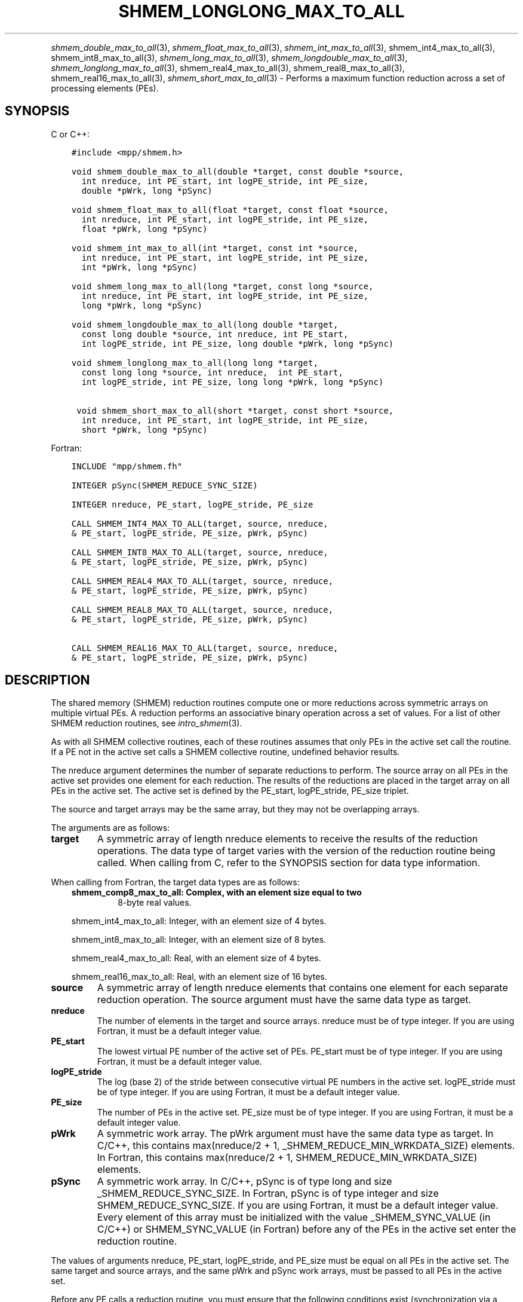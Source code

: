 .\" Man page generated from reStructuredText.
.
.TH "SHMEM_LONGLONG_MAX_TO_ALL" "3" "May 30, 2025" "" "Open MPI"
.
.nr rst2man-indent-level 0
.
.de1 rstReportMargin
\\$1 \\n[an-margin]
level \\n[rst2man-indent-level]
level margin: \\n[rst2man-indent\\n[rst2man-indent-level]]
-
\\n[rst2man-indent0]
\\n[rst2man-indent1]
\\n[rst2man-indent2]
..
.de1 INDENT
.\" .rstReportMargin pre:
. RS \\$1
. nr rst2man-indent\\n[rst2man-indent-level] \\n[an-margin]
. nr rst2man-indent-level +1
.\" .rstReportMargin post:
..
.de UNINDENT
. RE
.\" indent \\n[an-margin]
.\" old: \\n[rst2man-indent\\n[rst2man-indent-level]]
.nr rst2man-indent-level -1
.\" new: \\n[rst2man-indent\\n[rst2man-indent-level]]
.in \\n[rst2man-indent\\n[rst2man-indent-level]]u
..
.INDENT 0.0
.INDENT 3.5
.UNINDENT
.UNINDENT
.sp
\fI\%shmem_double_max_to_all\fP(3), \fI\%shmem_float_max_to_all\fP(3),
\fI\%shmem_int_max_to_all\fP(3), shmem_int4_max_to_all(3),
shmem_int8_max_to_all(3), \fI\%shmem_long_max_to_all\fP(3),
\fI\%shmem_longdouble_max_to_all\fP(3), \fI\%shmem_longlong_max_to_all\fP(3),
shmem_real4_max_to_all(3), shmem_real8_max_to_all(3),
shmem_real16_max_to_all(3), \fI\%shmem_short_max_to_all\fP(3) \- Performs
a maximum function reduction across a set of processing elements (PEs).
.SH SYNOPSIS
.sp
C or C++:
.INDENT 0.0
.INDENT 3.5
.sp
.nf
.ft C
#include <mpp/shmem.h>

void shmem_double_max_to_all(double *target, const double *source,
  int nreduce, int PE_start, int logPE_stride, int PE_size,
  double *pWrk, long *pSync)

void shmem_float_max_to_all(float *target, const float *source,
  int nreduce, int PE_start, int logPE_stride, int PE_size,
  float *pWrk, long *pSync)

void shmem_int_max_to_all(int *target, const int *source,
  int nreduce, int PE_start, int logPE_stride, int PE_size,
  int *pWrk, long *pSync)

void shmem_long_max_to_all(long *target, const long *source,
  int nreduce, int PE_start, int logPE_stride, int PE_size,
  long *pWrk, long *pSync)

void shmem_longdouble_max_to_all(long double *target,
  const long double *source, int nreduce, int PE_start,
  int logPE_stride, int PE_size, long double *pWrk, long *pSync)

void shmem_longlong_max_to_all(long long *target,
  const long long *source, int nreduce,  int PE_start,
  int logPE_stride, int PE_size, long long *pWrk, long *pSync)

 void shmem_short_max_to_all(short *target, const short *source,
  int nreduce, int PE_start, int logPE_stride, int PE_size,
  short *pWrk, long *pSync)
.ft P
.fi
.UNINDENT
.UNINDENT
.sp
Fortran:
.INDENT 0.0
.INDENT 3.5
.sp
.nf
.ft C
INCLUDE "mpp/shmem.fh"

INTEGER pSync(SHMEM_REDUCE_SYNC_SIZE)

INTEGER nreduce, PE_start, logPE_stride, PE_size

CALL SHMEM_INT4_MAX_TO_ALL(target, source, nreduce,
& PE_start, logPE_stride, PE_size, pWrk, pSync)

CALL SHMEM_INT8_MAX_TO_ALL(target, source, nreduce,
& PE_start, logPE_stride, PE_size, pWrk, pSync)

CALL SHMEM_REAL4_MAX_TO_ALL(target, source, nreduce,
& PE_start, logPE_stride, PE_size, pWrk, pSync)

CALL SHMEM_REAL8_MAX_TO_ALL(target, source, nreduce,
& PE_start, logPE_stride, PE_size, pWrk, pSync)

CALL SHMEM_REAL16_MAX_TO_ALL(target, source, nreduce,
& PE_start, logPE_stride, PE_size, pWrk, pSync)
.ft P
.fi
.UNINDENT
.UNINDENT
.SH DESCRIPTION
.sp
The shared memory (SHMEM) reduction routines compute one or more
reductions across symmetric arrays on multiple virtual PEs. A reduction
performs an associative binary operation across a set of values. For a
list of other SHMEM reduction routines, see \fIintro_shmem\fP(3).
.sp
As with all SHMEM collective routines, each of these routines assumes
that only PEs in the active set call the routine. If a PE not in the
active set calls a SHMEM collective routine, undefined behavior results.
.sp
The nreduce argument determines the number of separate reductions to
perform. The source array on all PEs in the active set provides one
element for each reduction. The results of the reductions are placed in
the target array on all PEs in the active set. The active set is defined
by the PE_start, logPE_stride, PE_size triplet.
.sp
The source and target arrays may be the same array, but they may not be
overlapping arrays.
.sp
The arguments are as follows:
.INDENT 0.0
.TP
.B target
A symmetric array of length nreduce elements to receive the results
of the reduction operations. The data type of target varies with the
version of the reduction routine being called. When calling from C,
refer to the SYNOPSIS section for data type information.
.UNINDENT
.sp
When calling from Fortran, the target data types are as follows:
.INDENT 0.0
.INDENT 3.5
.INDENT 0.0
.TP
.B shmem_comp8_max_to_all: Complex, with an element size equal to two
8\-byte real values.
.UNINDENT
.sp
shmem_int4_max_to_all: Integer, with an element size of 4 bytes.
.sp
shmem_int8_max_to_all: Integer, with an element size of 8 bytes.
.sp
shmem_real4_max_to_all: Real, with an element size of 4 bytes.
.sp
shmem_real16_max_to_all: Real, with an element size of 16 bytes.
.UNINDENT
.UNINDENT
.INDENT 0.0
.TP
.B source
A symmetric array of length nreduce elements that contains one
element for each separate reduction operation. The source argument
must have the same data type as target.
.TP
.B nreduce
The number of elements in the target and source arrays. nreduce must
be of type integer. If you are using Fortran, it must be a default
integer value.
.TP
.B PE_start
The lowest virtual PE number of the active set of PEs. PE_start must
be of type integer. If you are using Fortran, it must be a default
integer value.
.TP
.B logPE_stride
The log (base 2) of the stride between consecutive virtual PE numbers
in the active set. logPE_stride must be of type integer. If you are
using Fortran, it must be a default integer value.
.TP
.B PE_size
The number of PEs in the active set. PE_size must be of type integer.
If you are using Fortran, it must be a default integer value.
.TP
.B pWrk
A symmetric work array. The pWrk argument must have the same data
type as target. In C/C++, this contains max(nreduce/2 + 1,
_SHMEM_REDUCE_MIN_WRKDATA_SIZE) elements. In Fortran, this contains
max(nreduce/2 + 1, SHMEM_REDUCE_MIN_WRKDATA_SIZE) elements.
.TP
.B pSync
A symmetric work array. In C/C++, pSync is of type long and size
_SHMEM_REDUCE_SYNC_SIZE. In Fortran, pSync is of type integer and
size SHMEM_REDUCE_SYNC_SIZE. If you are using Fortran, it must be a
default integer value. Every element of this array must be
initialized with the value _SHMEM_SYNC_VALUE (in C/C++) or
SHMEM_SYNC_VALUE (in Fortran) before any of the PEs in the active set
enter the reduction routine.
.UNINDENT
.sp
The values of arguments nreduce, PE_start, logPE_stride, and PE_size
must be equal on all PEs in the active set. The same target and source
arrays, and the same pWrk and pSync work arrays, must be passed to all
PEs in the active set.
.sp
Before any PE calls a reduction routine, you must ensure that the
following conditions exist (synchronization via a barrier or some other
method is often needed to ensure this): The pWrk and pSync arrays on all
PEs in the active set are not still in use from a prior call to a
collective SHMEM routine. The target array on all PEs in the active set
is ready to accept the results of the reduction.
.sp
Upon return from a reduction routine, the following are true for the
local PE: The target array is updated. The values in the pSync array are
restored to the original values.
.SH NOTES
.sp
The terms collective, symmetric, and cache aligned are defined in
\fIintro_shmem\fP(3). All SHMEM reduction routines reset the values in
pSync before they return, so a particular pSync buffer need only be
initialized the first time it is used.
.sp
You must ensure that the pSync array is not being updated on any PE in
the active set while any of the PEs participate in processing of a SHMEM
reduction routine. Be careful of the following situations: If the pSync
array is initialized at run time, some type of synchronization is needed
to ensure that all PEs in the working set have initialized pSync before
any of them enter a SHMEM routine called with the pSync synchronization
array. A pSync or pWrk array can be reused in a subsequent reduction
routine call only if none of the PEs in the active set are still
processing a prior reduction routine call that used the same pSync or
pWrk arrays.
.sp
In general, this can be assured only by doing some type of
synchronization. However, in the special case of reduction routines
being called with the same active set, you can allocate two pSync and
pWrk arrays and alternate between them on successive calls.
.SH EXAMPLES
.sp
\fBExample 1:\fP This Fortran example statically initializes the pSync
array and finds the maximum value of real variable FOO across all even
PEs.
.INDENT 0.0
.INDENT 3.5
.sp
.nf
.ft C
INCLUDE "mpp/shmem.fh"

INTEGER PSYNC(SHMEM_REDUCE_SYNC_SIZE)
DATA PSYNC /SHMEM_REDUCE_SYNC_SIZE*SHMEM_SYNC_VALUE/
PARAMETER (NR=1)
REAL FOO, FOOMAX, PWRK(MAX(NR/2+1,SHMEM_REDUCE_MIN_WRKDATA_SIZE))
COMMON /COM/ FOO, FOOMAX, PWRK
INTRINSIC MY_PE

IF ( MOD(MY_PE(),2) .EQ. 0) THEN
  CALL SHMEM_REAL8_MAX_TO_ALL(FOOMAX, FOO, NR, 0, 1, N$PES/2,
  & PWRK, PSYNC)
  PRINT *, \(aqResult on PE \(aq, MY_PE(), \(aq is \(aq, FOOMAX
ENDIF
.ft P
.fi
.UNINDENT
.UNINDENT
.sp
\fBExample 2:\fP Consider the following C/C++ call:
.INDENT 0.0
.INDENT 3.5
.sp
.nf
.ft C
shmem_int_max_to_all( target, source, 3, 0, 0, 8, pwrk, psync );
.ft P
.fi
.UNINDENT
.UNINDENT
.sp
The preceding call is more efficient, but semantically equivalent to,
the combination of the following calls:
.INDENT 0.0
.INDENT 3.5
.sp
.nf
.ft C
shmem_int_max_to_all(&(target[0]), &(source[0]), 1, 0, 0, 8,
  pwrk1, psync1);
shmem_int_max_to_all(&(target[1]), &(source[1]), 1, 0, 0, 8,
  pwrk2, psync2);
shmem_int_max_to_all(&(target[2]), &(source[2]), 1, 0, 0, 8,
  pwrk1, psync1);
.ft P
.fi
.UNINDENT
.UNINDENT
.sp
Note that two sets of pWrk and pSync arrays are used alternately because
no synchronization is done between calls.
.sp
\fBSEE ALSO:\fP
.INDENT 0.0
.INDENT 3.5
\fIintro_shmem\fP(3)
.UNINDENT
.UNINDENT
.SH COPYRIGHT
2003-2025, The Open MPI Community
.\" Generated by docutils manpage writer.
.
